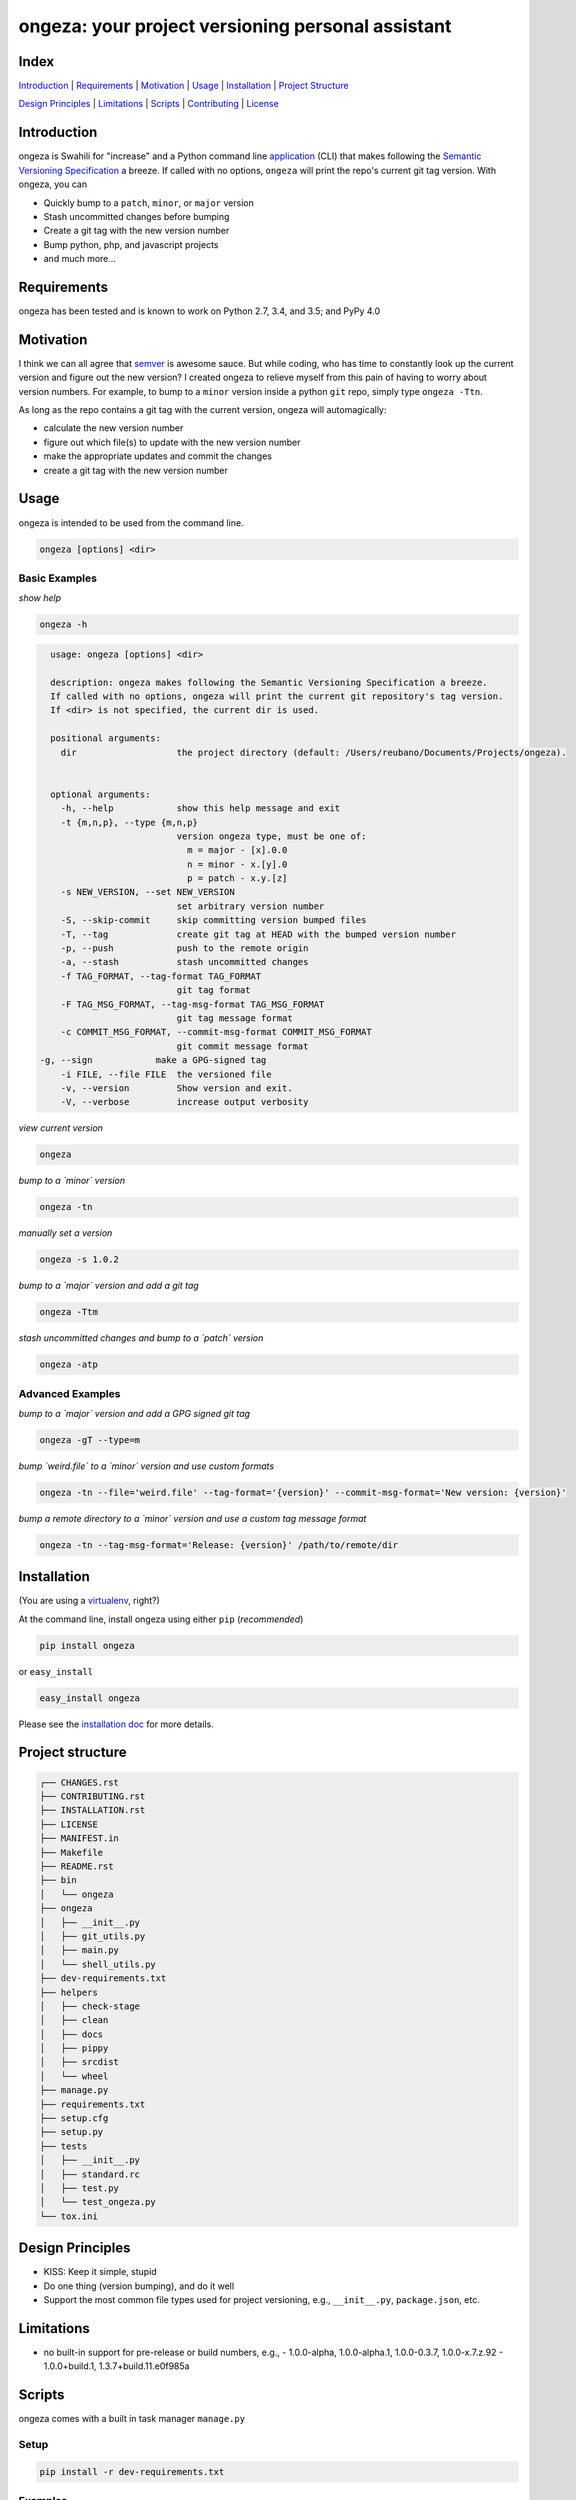 ongeza: your project versioning personal assistant
==================================================
|travis| |versions| |pypi|

.. image:: https://raw.githubusercontent.com/reubano/ongeza/master/ongeza.png
    :alt: sample ongeza usage
    :width: 800
    :align: center

Index
-----
`Introduction`_ | `Requirements`_ | `Motivation`_ | `Usage`_ | `Installation`_ |
`Project Structure`_

`Design Principles`_ | `Limitations`_ | `Scripts`_ | `Contributing`_ | `License`_

Introduction
------------

ongeza is Swahili for "increase" and a Python command line application_ (CLI)
that makes following the `Semantic Versioning Specification`_ a breeze.
If called with no options, ``ongeza`` will print the repo's current git tag
version. With ongeza, you can

- Quickly bump to a ``patch``, ``minor``, or ``major`` version
- Stash uncommitted changes before bumping
- Create a git tag with the new version number
- Bump python, php, and javascript projects
- and much more...

Requirements
------------

ongeza has been tested and is known to work on Python 2.7, 3.4, and 3.5;
and PyPy 4.0

Motivation
----------

I think we can all agree that `semver`_ is awesome sauce. But while
coding, who has time to constantly look up the current version and figure out
the new version? I created ongeza to relieve myself from this pain of having to
worry about version numbers. For example, to bump to a ``minor`` version
inside a python ``git`` repo, simply type ``ongeza -Ttn``.

As long as the repo contains a git tag with the current version, ongeza will
automagically:

- calculate the new version number
- figure out which file(s) to update with the new version number
- make the appropriate updates and commit the changes
- create a git tag with the new version number

.. _application:

Usage
-----

ongeza is intended to be used from the command line.

.. code-block:: bash

	ongeza [options] <dir>

Basic Examples
~~~~~~~~~~~~~~

*show help*

.. code-block:: bash

    ongeza -h

.. code-block:: bash

	usage: ongeza [options] <dir>

	description: ongeza makes following the Semantic Versioning Specification a breeze.
	If called with no options, ongeza will print the current git repository's tag version.
	If <dir> is not specified, the current dir is used.

	positional arguments:
	  dir                   the project directory (default: /Users/reubano/Documents/Projects/ongeza).


	optional arguments:
	  -h, --help            show this help message and exit
	  -t {m,n,p}, --type {m,n,p}
	                        version ongeza type, must be one of:
	                          m = major - [x].0.0
	                          n = minor - x.[y].0
	                          p = patch - x.y.[z]
	  -s NEW_VERSION, --set NEW_VERSION
	                        set arbitrary version number
	  -S, --skip-commit     skip committing version bumped files
	  -T, --tag             create git tag at HEAD with the bumped version number
	  -p, --push            push to the remote origin
	  -a, --stash           stash uncommitted changes
	  -f TAG_FORMAT, --tag-format TAG_FORMAT
	                        git tag format
	  -F TAG_MSG_FORMAT, --tag-msg-format TAG_MSG_FORMAT
	                        git tag message format
	  -c COMMIT_MSG_FORMAT, --commit-msg-format COMMIT_MSG_FORMAT
	                        git commit message format
      -g, --sign            make a GPG-signed tag
	  -i FILE, --file FILE  the versioned file
	  -v, --version         Show version and exit.
	  -V, --verbose         increase output verbosity

*view current version*

.. code-block:: bash

	ongeza

*bump to a `minor` version*

.. code-block:: bash

	ongeza -tn

*manually set a version*

.. code-block:: bash

	ongeza -s 1.0.2

*bump to a `major` version and add a git tag*

.. code-block:: bash

	ongeza -Ttm

*stash uncommitted changes and bump to a `patch` version*

.. code-block:: bash

	ongeza -atp

Advanced Examples
~~~~~~~~~~~~~~~~~

*bump to a `major` version and add a GPG signed git tag*

.. code-block:: bash

    ongeza -gT --type=m

*bump `weird.file` to a `minor` version and use custom formats*

.. code-block:: bash

	ongeza -tn --file='weird.file' --tag-format='{version}' --commit-msg-format='New version: {version}'

*bump a remote directory to a `minor` version and use a custom tag message format*

.. code-block:: bash

	ongeza -tn --tag-msg-format='Release: {version}' /path/to/remote/dir

Installation
------------

(You are using a `virtualenv`_, right?)

At the command line, install ongeza using either ``pip`` (*recommended*)

.. code-block:: bash

    pip install ongeza

or ``easy_install``

.. code-block:: bash

    easy_install ongeza

Please see the `installation doc`_ for more details.

Project structure
-----------------

.. code-block:: bash

    ┌── CHANGES.rst
    ├── CONTRIBUTING.rst
    ├── INSTALLATION.rst
    ├── LICENSE
    ├── MANIFEST.in
    ├── Makefile
    ├── README.rst
    ├── bin
    │   └── ongeza
    ├── ongeza
    │   ├── __init__.py
    │   ├── git_utils.py
    │   ├── main.py
    │   └── shell_utils.py
    ├── dev-requirements.txt
    ├── helpers
    │   ├── check-stage
    │   ├── clean
    │   ├── docs
    │   ├── pippy
    │   ├── srcdist
    │   └── wheel
    ├── manage.py
    ├── requirements.txt
    ├── setup.cfg
    ├── setup.py
    ├── tests
    │   ├── __init__.py
    │   ├── standard.rc
    │   ├── test.py
    │   └── test_ongeza.py
    └── tox.ini

Design Principles
-----------------

- KISS: Keep it simple, stupid
- Do one thing (version bumping), and do it well
- Support the most common file types used for project versioning, e.g.,
  ``__init__.py``, ``package.json``, etc.

Limitations
-----------

* no built-in support for pre-release or build numbers, e.g.,
  - 1.0.0-alpha, 1.0.0-alpha.1, 1.0.0-0.3.7, 1.0.0-x.7.z.92
  - 1.0.0+build.1, 1.3.7+build.11.e0f985a

Scripts
-------

ongeza comes with a built in task manager ``manage.py``

Setup
~~~~~

.. code-block:: bash

    pip install -r dev-requirements.txt

Examples
~~~~~~~~

*Run python linter and nose tests*

.. code-block:: bash

    manage lint
    manage test

Contributing
------------

Please mimic the coding style/conventions used in this repo.
If you add new classes or functions, please add the appropriate doc blocks with
examples. Also, make sure the python linter and nose tests pass.

Please see the `contributing doc`_ for more details.

License
-------

ongeza is distributed under the `MIT License`_.

.. |travis| image:: https://img.shields.io/travis/reubano/ongeza/master.svg
    :target: https://travis-ci.org/reubano/ongeza

.. |versions| image:: https://img.shields.io/pypi/pyversions/ongeza.svg
    :target: https://pypi.python.org/pypi/ongeza

.. |pypi| image:: https://img.shields.io/pypi/v/ongeza.svg
    :target: https://pypi.python.org/pypi/ongeza

.. _MIT License: http://opensource.org/licenses/MIT
.. _semver: http://semver.org/
.. _Semantic Versioning Specification: http://semver.org/
.. _virtualenv: http://www.virtualenv.org/en/latest/index.html
.. _contributing doc: https://github.com/reubano/ongeza/blob/master/CONTRIBUTING.rst
.. _installation doc: https://github.com/reubano/ongeza/blob/master/INSTALLATION.rst



